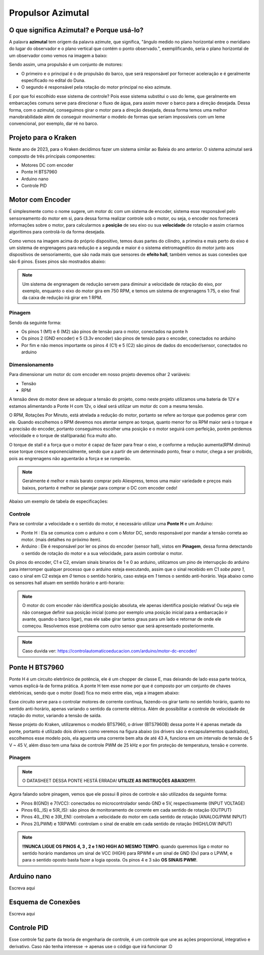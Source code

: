 Propulsor Azimutal
====
O que significa **Azimutal**? e **Porque** usá-lo?
----
A palavra **azimutal** tem origem da palavra azimute, que significa, "ângulo medido no plano horizontal entre o meridiano do lugar do observador e o plano vertical que contém o ponto observado.", exemplificando, seria o plano horizontal de um observador como vemos na imagem a baixo:

.. image:: imagens/azimute-e-altura.webp
  :align: center
  :width: 200
  :alt: Projeção Azimutal (referência)
 
Sendo assim, uma propulsão é um conjunto de motores: 

* O primeiro e o principal é o de propulsão do barco, que será responsável por fornecer aceleração e é geralmente especificado no edital do Duna.

* O segundo é responsável pela rotação do motor principal no eixo azimute.

E por que foi escolhido esse sistema de controle?
Pois esse sistema substitui o uso do leme, que geralmente em embarcações comuns serve para direcionar o fluxo de água, para assim mover o barco para a direção desejada.
Dessa forma, com o azimutal, conseguimos girar o motor para a direção desejada, dessa forma temos uma melhor manobrabilidade além de conseguir movimentar o modelo de formas que seriam impossíveis com um leme convencional, por exemplo, dar ré no barco.

.. image:: imagens/Ex_motor_azimutal.jpg
  :align: center
  :width: 300
  :alt: Exemplo de Azimutal

Projeto para o Kraken
------
 
Neste ano de 2023, para o Kraken decidimos fazer um sistema similar ao Baleia do ano anterior. O sistema azimutal será composto de três principais componentes:

* Motores DC com encoder
* Ponte H BTS7960
* Arduino nano
* Controle PID

Motor com Encoder
------

É simplesmente como o nome sugere, um motor dc com um sistema de encoder, sistema esse responsável pelo sensoreamento do motor em si, para dessa forma realizar controle sob o motor, ou seja, o encoder nos fornecerá informações sobre o motor, para calcularmos a **posição** de seu eixo ou sua **velocidade** de rotação e assim criarmos algorítimos para controlá-lo da forma desejada.

.. image:: imagens/motor_dc_com_encoder.jpg
  :align: center
  :width: 400
  :alt: Motor de Corrente Continua com Encoder

Como vemos na imagem acima do próprio dispositivo, temos duas partes do cilindro, a primeira e mais perto do eixo é um sistema de engrenagens para redução e a segunda e maior é o sistema eletromagnético do motor junto aos dispositivos de sensoriamento, que são nada mais que sensores de **efeito hall**, também vemos as suas conexões que são 6 pinos. Esses pinos são mostrados abaixo:


.. note:: Um sistema de engrenagem de redução servem para diminuir a velocidade de rotação do eixo, por exemplo, enquanto o eixo do motor gira em 750 RPM, e temos um sistema de engrenagens 1:75, o eixo final da caixa de redução irá girar em 1 RPM.


.. _Pinagem:

=====
Pinagem
=====
.. image:: imagens/conexao_motor_dc.png
  :align: center
  :width: 400
  :alt: Pinagem do Motor

Sendo da seguinte forma:

* Os pinos 1 (M1) e 6 (M2) são pinos de tensão para o motor, conectados na ponte h

* Os pinos 2 (GND encoder) e 5 (3.3v encoder) são pinos de tensão para o encoder, conectados no arduino

* Por fim e não menos importante os pinos 4 (C1) e 5 (C2) são pinos de dados do encoder/sensor, conectados no arduino

.. _Dimensionamento:

=====
Dimensionamento
=====

Para dimensionar um motor dc com encoder em nosso projeto devemos olhar 2 variáveis:

* Tensão
* RPM

A tensão deve do motor deve se adequar a tensão do projeto, como neste projeto utilizamos uma bateria de 12V e estamos alimentando a Ponte H com 12v, o ideal será utilizar um motor dc com a mesma tensão.

O RPM, Rotações Por Minuto, está atrelada a redução do motor, portanto se refere ao torque que podemos gerar com ele.
Quando escolhemos o RPM devemos nos atentar sempre ao torque, quanto menor for os RPM maior será o torque e a precisão do encoder, portanto conseguimos escolher uma posição e o motor seguirá com perfeição, porém perdemos velocidade e o torque de stall(parada) fica muito alto. 

O torque de stall é a força que o motor é capaz de fazer para frear o eixo, e conforme a redução aumenta(RPM diminui) esse torque cresce exponencialmente, sendo que a partir de um determinado ponto, frear o motor, chega a ser proibido, pois as engrenagens não aguentarão a força e se romperão.

.. note:: Geralmente é melhor e mais barato comprar pelo Aliexpress, temos uma maior variedade e preços mais baixos, portanto é melhor se planejar para comprar o DC com encoder cedo!

Abaixo um exemplo de tabela de especificações:

.. image:: imagens/DC_Encoder_tabela.png
  :align: center
  :width: 400
  :alt: Circuito Simplificado

.. _Controle:

=====
Controle
=====

Para se controlar a velocidade e o sentido do motor, é necessário utilizar uma **Ponte H** e um Arduino:

* Ponte H : Ela se comunica com o arduino e com o Motor DC, sendo responsável por mandar a tensão correta ao motor. (mais detalhes no próximo item).

* Arduino : Ele é responsável por ler os pinos do encoder (sensor hall), vistos em **Pinagem**, dessa forma detectando o sentido de rotação do motor e a sua velocidade, para assim controlar o motor.

Os pinos do encoder, C1 e C2, enviam sinais binarios de 1 e 0 ao arduino, utilizamos um pino de interrupção do arduino para interromper qualquer processo que o arduino esteja executando, assim que o sinal recebido em C1 *sobe para 1*, caso o sinal em C2 esteja em *0* temos o sentido horário, caso esteja em *1* temos o sentido anti-horário. Veja abaixo como os sensores hall atuam em sentido horário e anti-horario:

.. image:: imagens/DC_Encoder_hall.png
  :align: center
  :width: 400
  :alt: Circuito Simplificado

.. note:: O motor dc com encoder não identifica posição absoluta, ele apenas identifica posição relativa! Ou seja ele não consegue definir sua posição inicial (como por exemplo uma posição inicial para a embarcação ir avante, quando o barco ligar), mas ele sabe girar tantos graus para um lado e retornar de onde ele começou. Resolvemos esse problema com outro sensor que será apresentado posteriormente.

.. note:: Caso duvida ver: https://controlautomaticoeducacion.com/arduino/motor-dc-encoder/

Ponte H BTS7960
------

Ponte H é um circuito eletrônico de potência, ele é um chopper de classe E, mas deixando de lado essa parte teórica, vamos explicá-la de forma prática.
A ponte H tem esse nome por que é composto por um conjunto de chaves eletrônicas, sendo que o motor (load) fica no meio entre elas, veja a imagem abaixo:

.. image:: imagens/Ponte_H_Circuito.png
  :align: center
  :width: 400
  :alt: Circuito Simplificado
  
Esse circuito serve para o controlar motores de corrente contínua, fazendo-os girar tanto no sentido horário, quanto no sentido anti-horário, apenas variando o sentido da corrente elétrica. Além de possibilitar a controle de velocidade de rotação do motor, variando a tensão de saída.

Nesse projeto do Kraken, utilizaremos o modelo BTS7960, o driver (BTS7960B) dessa ponte H é apenas metade da ponte, portanto é utilizado dois drivers como veremos na figura abaixo (os drivers são o encapsulamentos quadrados), escolhemos esse modelo pois, ela aguenta uma corrente bem alta de até 43 A, funciona em um intervalo de tensão de 5 V ~ 45 V, além disso tem uma faixa de controle PWM de 25 kHz e por fim proteção de temperatura, tensão e corrente.

.. image:: imagens/Ponte_H_bts.png
  :align: center
  :width: 400
  :alt: Ponte H BTS7960
  
.. _Pinagem:

=====
Pinagem
=====
.. image:: imagens/ponte_h_conexao.png
  :align: center
  :width: 400
  :alt: Conexções da Ponte H

.. note:: O DATASHEET DESSA PONTE HESTÁ ERRADA! **UTILIZE AS INSTRUÇÕES ABAIXO!!!!!**.   

Agora falando sobre pinagem, vemos que ele possui 8 pinos de controle e são utilizados da seguinte forma:

* Pinos 8(GND) e 7(VCC): conectados no microcontrolador sendo GND e 5V, respectivamente (INPUT VOLTAGE)

* Pinos 6(L_IS) e 5(R_IS): são pinos de monitoramento de corrente em cada sentido de rotação (OUTPUT) 

* Pinos 4(L_EN) e 3(R_EN): controlam a velocidade do motor em cada sentido de rotação (ANALOG/PWM INPUT)

* Pinos 2(LPWM) e 1(RPWM): controlam o sinal de enable em cada sentido de rotação (HIGH/LOW INPUT)

.. note:: **!!NUNCA LIGUE OS PINOS 4, 3 , 2 e 1 NO HIGH AO MESMO TEMPO**. quando queremos liga o motor no sentido horário mandamos um sinal de VCC (HIGH) para RPWM e um sinal de GND (0v) para o LPWM, e para o sentido oposto basta fazer a logia oposta. Os pinos 4 e 3 são **OS SINAIS PWM!**. 
  
Arduino nano
------

Escreva aqui

.. image:: imagens/arduino_nano.png
  :align: center
  :width: 300
  :alt: Arduino nano

.. image:: imagens/arduino_nano_pins.jpeg
  :align: center
  :width: 500
  :alt:  Pinagem do Arduino
  
.. image:: imagens/conexao.jpeg
  :align: center
  :width: 500
  :alt:  Pinagem do Arduino

Esquema de Conexões 
------

Escreva aqui
  
Controle PID
------

Esse controle faz parte da teoria de engenharia de controle, é um controle que une as ações proporcional, integrativo e derivativo. Caso não tenha interesse -> apenas use o código que irá funcionar :D


